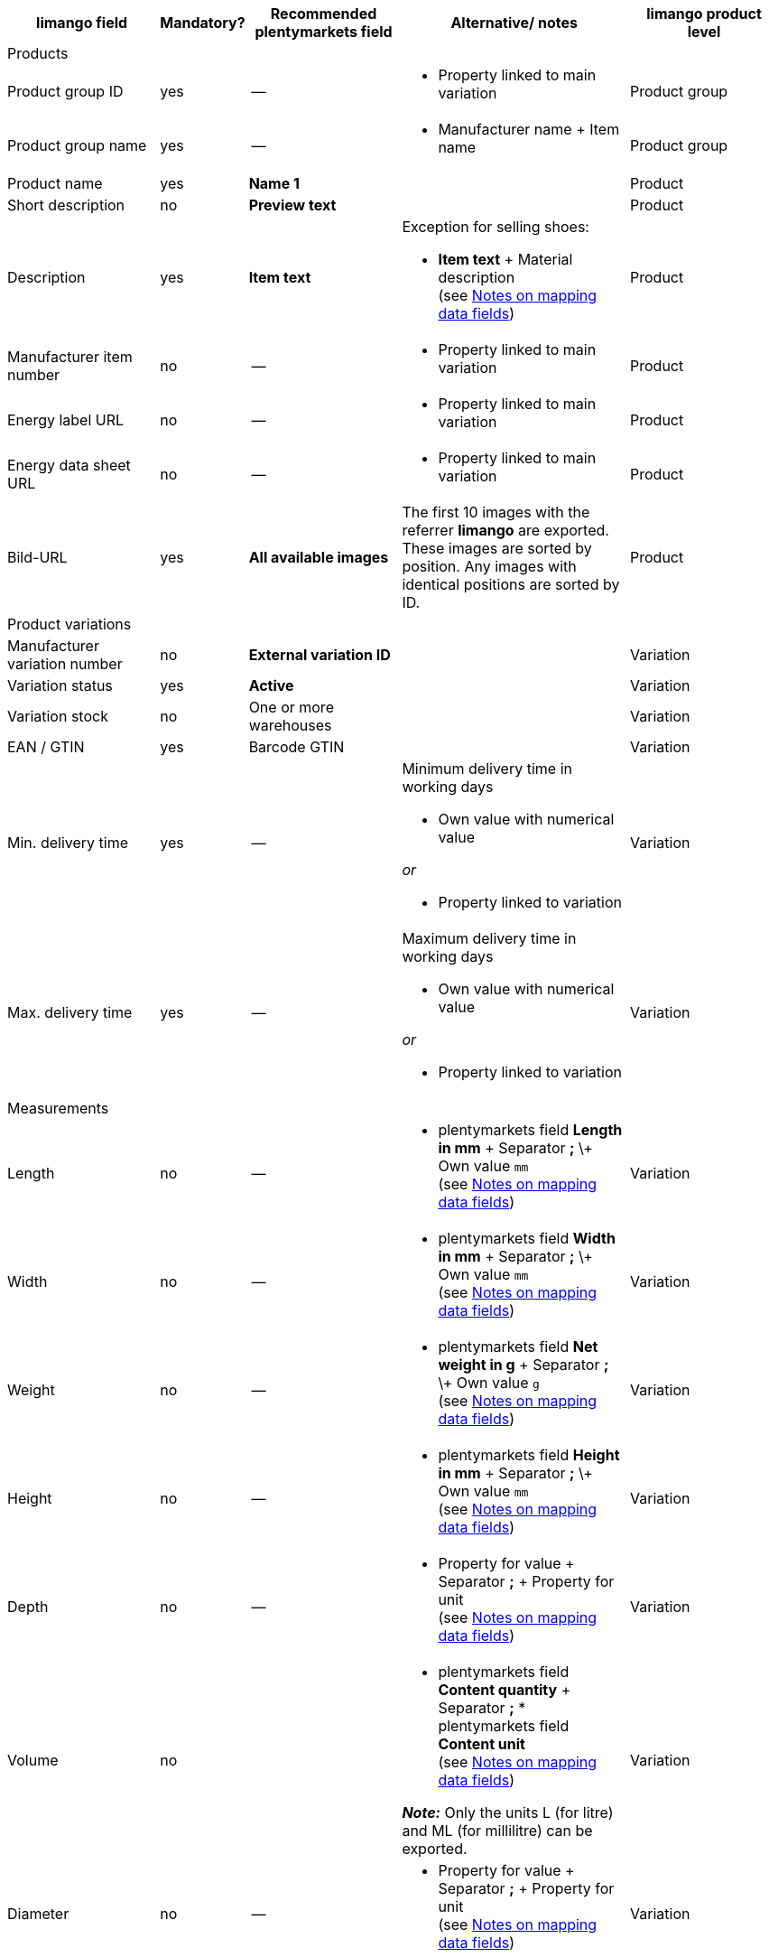 [[recommended-mappings-limango]]
[cols="2,1,2,3,2"]
|====
|limango field |Mandatory? |Recommended plentymarkets field |Alternative/ notes | limango product level

5+| Products

| Product group ID
| yes
| --
a| * Property linked to main variation
| Product group

| Product group name
| yes
| --
a| * Manufacturer name + Item name
| Product group

| Product name
| yes
| *Name 1*
|
| Product

| Short description
| no
| *Preview text*
|
| Product

| Description
| yes
| *Item text*
a| Exception for selling shoes:

* *Item text* + Material description +
(see <<#905, Notes on mapping data fields>>)
| Product

| Manufacturer item number
| no
| --
a| * Property linked to main variation
| Product

| Energy label URL
| no
| --
a| * Property linked to main variation
| Product

| Energy data sheet URL
| no
| --
a| * Property linked to main variation
| Product

| Bild-URL
| yes
| *All available images*
| The first 10 images with the referrer *limango* are exported. These images are sorted by position. Any images with identical positions are sorted by ID.
| Product

5+| Product variations

| Manufacturer variation number
| no
| *External variation ID*
|
| Variation

| Variation status
| yes
| *Active*
|
| Variation

| Variation stock
| no
| One or more warehouses
|
| Variation

| EAN / GTIN
| yes
| Barcode GTIN
|
| Variation

| Min. delivery time
| yes
| --
a| Minimum delivery time in working days

* Own value with numerical value

_or_

* Property linked to variation
| Variation

| Max. delivery time
| yes
| --
a| Maximum delivery time in working days

* Own value with numerical value

_or_

* Property linked to variation
| Variation

5+| Measurements

| Length
| no
| --
a| * plentymarkets field *Length in mm* + Separator *;* \+ Own value `mm` +
(see <<#905, Notes on mapping data fields>>)
| Variation

| Width
| no
| --
a| * plentymarkets field *Width in mm* + Separator *;* \+ Own value `mm` +
(see <<#905, Notes on mapping data fields>>)
| Variation

| Weight
| no
| --
a| * plentymarkets field *Net weight in g* + Separator *;* \+ Own value `g` +
(see <<#905, Notes on mapping data fields>>)
| Variation

| Height
| no
| --
a| * plentymarkets field *Height in mm* + Separator *;* \+ Own value `mm` +
(see <<#905, Notes on mapping data fields>>)
| Variation

| Depth
| no
| --
a| * Property for value + Separator *;* + Property for unit +
(see <<#905, Notes on mapping data fields>>)
| Variation

| Volume
| no
|
a| * plentymarkets field *Content quantity* + Separator *;* * plentymarkets field *Content unit* +
(see <<#905, Notes on mapping data fields>>)

*_Note:_* Only the units L (for litre) and ML (for millilitre) can be exported.
| Variation

| Diameter
| no
| --
a| * Property for value + Separator *;* + Property for unit +
(see <<#905, Notes on mapping data fields>>)
| Variation

| Leg height
| no
| --
a| * Property for value + Separator *;* + Property for unit +
(see <<#905, Notes on mapping data fields>>)
| Variation

| Hight of bootleg
| no
| --
a| * Property for value + Separator *;* + Property for unit +
(see <<#905, Notes on mapping data fields>>)
| Variation

| Heel height
| no
| --
a| * Property for value + Separator *;* + Property for unit +
(see <<#905, Notes on mapping data fields>>)
| Variation

| Width of bootleg
| no
| --
a| * Property for value + Separator *;* + Property for unit +
(see <<#905, Notes on mapping data fields>>)
| Variation

5+| Sales prices

| RRP
| yes
| RRP for referrer *limango*
| Add a fallback data field if necessary.
| Variation

| Gross sales price
| yes
| Sales price for referrer *limango*
| Add a fallback data field if necessary.
| Variation

5+| Category

| Category
| yes
| *Category*
|
| Product group

5+| Care instructions

| Care instructions
| no
| --
a| * Property linked to main variation
| Product

5+| Marke

| Marke
| yes
| *Manufacturer*
|
| Product group

5+| Form of address

| Form of address
| yes
| --
a| * Property linked to main variation
| Product

5+| Age group

| Age group
| yes
| --
a| * Property linked to main variation
| Product

5+| Season

| Season
| no
| --
a| * Property linked to main variation
| Product

5+| Energy efficiency class

| Energy efficiency class
| no
| --
a| * Property linked to main variation
| Product

5+| Colour

| Colour
| yes
a| Values of the attribute *Colour*
|
| Product

5+| Material composition

| Material
| no
| --
a| * Property linked to main variation +
(see <<#905, Notes on mapping data fields>>)
| Product

5+| Size

| Size
| yes
a| Values of the attribute *Size*
|
| Variation

5+| VAT class

| VAT class normal
| yes
a| Select the VAT rate
| Add a fallback data field if necessary.
| Variation

| VAT class reduced
| yes
a| Select the VAT rate
| Add a fallback data field if necessary.
| Variation

5+| Fields that are exported without a mapping

| Product ID
| yes
| *Item ID*
|
| Product

| Image alternative text
| no
| *Alternative text*
|
| Product

| Product status
| yes
|
| Based on the status of the variations.
| Product

| Variation ID
| yes
| *Variation ID*
|
| Variation

| Unit price
| no
|
| The unit price is calculated based on the content.
| Variation

|====
